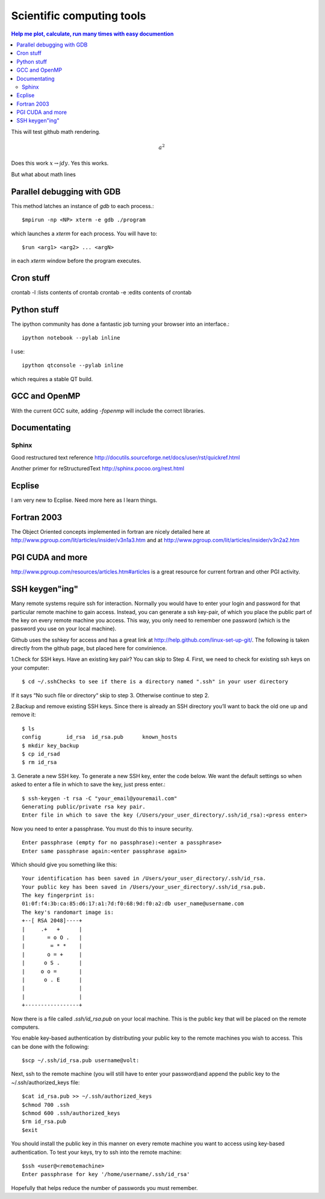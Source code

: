 Scientific computing tools
==========================
.. contents:: Help me plot, calculate, run many times with easy documention


.. highlight:: bash
   
This will test github math rendering.

.. math:: a^2

Does this work :math:`x \rightarrow \int dy`.
Yes this works.

But what about math lines

Parallel debugging with GDB
___________________________

This method latches an instance of *gdb* to each process.::
  
  $mpirun -np <NP> xterm -e gdb ./program 

which launches a *xterm* for each process.  You will have to::

  $run <arg1> <arg2> ... <argN>

in each *xterm* window before the program executes.

Cron stuff
__________

crontab -l :lists contents of crontab
crontab -e :edits contents of crontab

Python stuff
____________

The ipython community has done a fantastic job turning your browser into an interface.::

  ipython notebook --pylab inline

I use::

  ipython qtconsole --pylab inline

which requires a stable QT build.

GCC and OpenMP
______________

With the current GCC suite, adding *-fopenmp* will include the correct libraries.

Documentating
_____________

Sphinx
~~~~~~

Good restructured text reference http://docutils.sourceforge.net/docs/user/rst/quickref.html

Another primer for reStructuredText http://sphinx.pocoo.org/rest.html

Ecplise
_______

I am very new to Ecplise.  Need more here as I learn things.

Fortran 2003
____________

The Object Oriented concepts implemented in fortran are nicely detailed here at http://www.pgroup.com/lit/articles/insider/v3n1a3.htm
and at http://www.pgroup.com/lit/articles/insider/v3n2a2.htm 

PGI CUDA and more
_________________

http://www.pgroup.com/resources/articles.htm#articles is a great resource for current fortran and other PGI activity.

SSH keygen"ing"
_______________

Many remote systems require ssh for interaction.  Normally you would have to enter your login and password for that
particular remote machine to gain access.  Instead, you can generate a ssh key-pair, of which you place the public part
of the key on every remote machine you access.  This way, you only need to remember one password (which is the password
you use on your local machine).

Github uses the sshkey for access and has a great link at http://help.github.com/linux-set-up-git/.  The following is
taken directly from the github page, but placed here for convinience.

1.Check for SSH keys. Have an existing key pair? You can skip to Step 4.
First, we need to check for existing ssh keys on your computer::

  $ cd ~/.sshChecks to see if there is a directory named ".ssh" in your user directory

If it says “No such file or directory“ skip to step 3. Otherwise continue to step 2.

2.Backup and remove existing SSH keys.
Since there is already an SSH directory you’ll want to back the old one up and remove it::

  $ ls
  config	id_rsa	id_rsa.pub	known_hosts
  $ mkdir key_backup  
  $ cp id_rsad
  $ rm id_rsa

3. Generate a new SSH key.
To generate a new SSH key, enter the code below. We want the default settings so when asked to enter a file in which to save the key, just press enter.::

  $ ssh-keygen -t rsa -C "your_email@youremail.com"
  Generating public/private rsa key pair.
  Enter file in which to save the key (/Users/your_user_directory/.ssh/id_rsa):<press enter>

Now you need to enter a passphrase.  You must do this to insure security. ::

  Enter passphrase (empty for no passphrase):<enter a passphrase>
  Enter same passphrase again:<enter passphrase again>

Which should give you something like this::

  Your identification has been saved in /Users/your_user_directory/.ssh/id_rsa.
  Your public key has been saved in /Users/your_user_directory/.ssh/id_rsa.pub.
  The key fingerprint is:
  01:0f:f4:3b:ca:85:d6:17:a1:7d:f0:68:9d:f0:a2:db user_name@username.com
  The key's randomart image is:
  +--[ RSA 2048]----+
  |     .+   +      |
  |       = o O .   |
  |        = * *    |
  |       o = +     |
  |      o S .      |
  |     o o =       |
  |      o . E      |
  |                 |
  |                 |
  +-----------------+

Now there is a file called *.ssh/id_rsa.pub* on your local machine.  This is the public key that will be placed on the
remote computers.

You enable key-based authentication by distributing your public key to the remote machines you wish to access. 
This can be done with the following::

 $scp ~/.ssh/id_rsa.pub username@volt:

Next, ssh to the remote machine (you will still have to enter your password)and append the public key to the ~/.ssh/authorized_keys file::

  $cat id_rsa.pub >> ~/.ssh/authorized_keys
  $chmod 700 .ssh
  $chmod 600 .ssh/authorized_keys
  $rm id_rsa.pub
  $exit

You should install the public key in this manner on every remote machine you want to access using key-based authentication. To test your keys, try to ssh into the remote machine::

  $ssh <user@<remotemachine>
  Enter passphrase for key '/home/username/.ssh/id_rsa'

Hopefully that helps reduce the number of passwords you must remember.


